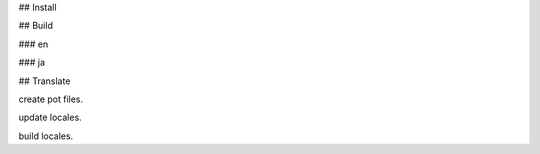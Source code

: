 ## Install

.. code-block: bash

   pip install -r requirements.txt

## Build

### en

.. code-block: bash

   make html

### ja

.. code-block: bash

   make -e SPHINXOPTS="-c source/locale/ja" html

## Translate

create pot files.

.. code-block: bash

   make clean gettext

update locales.

.. code-block: bash

   sphinx-intl update -p build/locale -l ja

build locales.

.. code-block: bash

   sphinx-intl build
